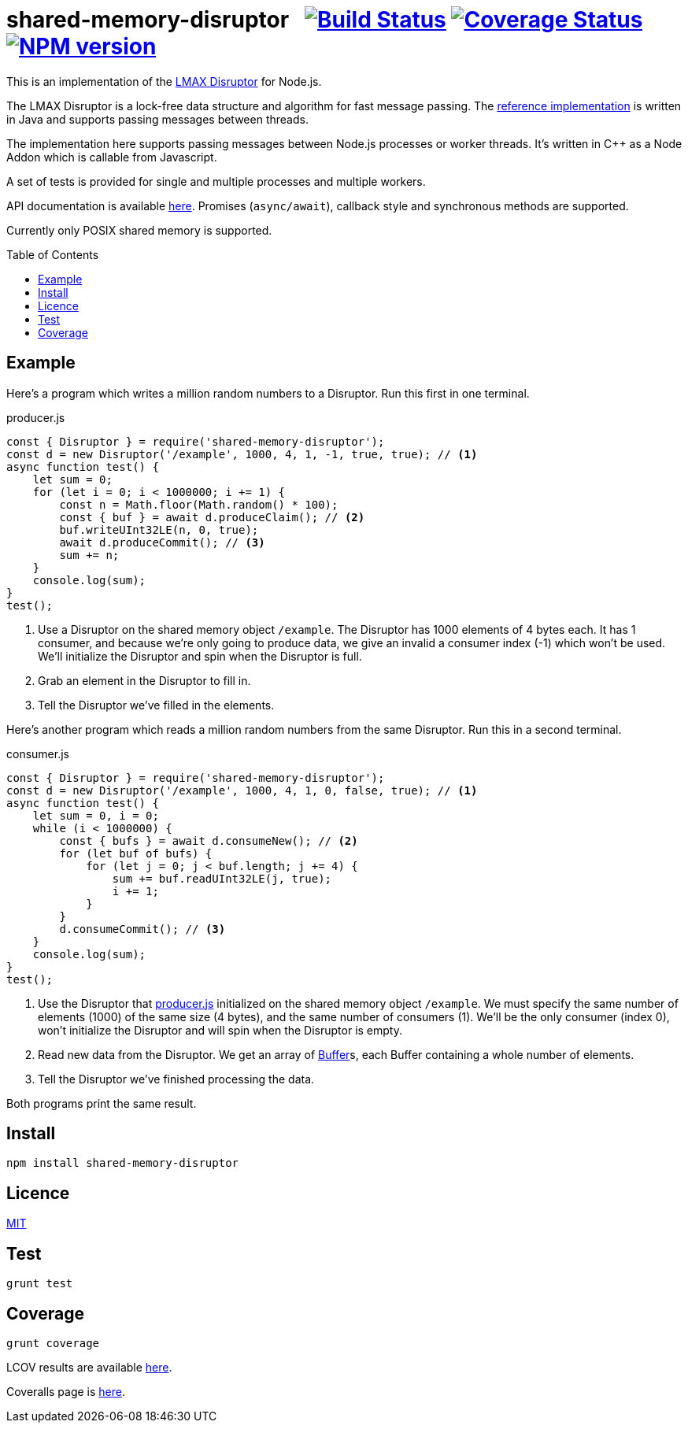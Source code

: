 = shared-memory-disruptor{nbsp}{nbsp}{nbsp}image:https://github.com/davedoesdev/shared-memory-disruptor/actions/workflows/ci.yml/badge.svg[Build Status,link=https://github.com/davedoesdev/shared-memory-disruptor/actions/workflows/ci.yml] image:https://codecov.io/gh/davedoesdev/shared-memory-disruptor/branch/master/graph/badge.svg[Coverage Status,link=https://codecov.io/gh/davedoesdev/shared-memory-disruptor] image:https://img.shields.io/npm/v/shared-memory-disruptor.svg[NPM version,link=https://www.npmjs.com/package/shared-memory-disruptor]
:prewrap!:
:toc:
:toclevels: 3
:toc-placement: preamble

This is an implementation of the
https://lmax-exchange.github.io/disruptor/[LMAX Disruptor] for Node.js. 

The LMAX Disruptor is a lock-free data structure and algorithm for fast
message passing. The
https://github.com/LMAX-Exchange/disruptor[reference implementation] is written
in Java and supports passing messages between threads.

The implementation here supports passing messages between Node.js processes or
worker threads. It's written in C++ as a Node Addon which is callable from
Javascript.

A set of tests is provided for single and multiple processes and multiple
workers.

API documentation is available http://rawgit.davedoesdev.com/davedoesdev/shared-memory-disruptor/master/docs/index.html[here]. Promises (`async/await`),
callback style and synchronous methods are supported.

Currently only POSIX shared memory is supported.

== Example

Here's a program which writes a million random numbers to a Disruptor.
Run this first in one terminal.

[[producer]]
[source,javascript]
.producer.js
----
const { Disruptor } = require('shared-memory-disruptor');
const d = new Disruptor('/example', 1000, 4, 1, -1, true, true); // <1>
async function test() {
    let sum = 0;
    for (let i = 0; i < 1000000; i += 1) {
        const n = Math.floor(Math.random() * 100);
        const { buf } = await d.produceClaim(); // <2>
        buf.writeUInt32LE(n, 0, true);
        await d.produceCommit(); // <3>
        sum += n;
    }
    console.log(sum);
}
test();
----
<1> Use a Disruptor on the shared memory object `/example`. The Disruptor has
1000 elements of 4 bytes each. It has 1 consumer, and because we're only going
to produce data, we give an invalid a consumer index (-1) which won't be used.
We'll initialize the Disruptor and spin when the Disruptor is full.
<2> Grab an element in the Disruptor to fill in.
<3> Tell the Disruptor we've filled in the elements.

Here's another program which reads a million random numbers from the same
Disruptor. Run this in a second terminal.

[source,javascript]
.consumer.js
----
const { Disruptor } = require('shared-memory-disruptor');
const d = new Disruptor('/example', 1000, 4, 1, 0, false, true); // <1>
async function test() {
    let sum = 0, i = 0;
    while (i < 1000000) {
        const { bufs } = await d.consumeNew(); // <2>
        for (let buf of bufs) {
            for (let j = 0; j < buf.length; j += 4) {
                sum += buf.readUInt32LE(j, true);
                i += 1;
            }
        }
        d.consumeCommit(); // <3>
    }
    console.log(sum);
}
test();
----
<1> Use the Disruptor that <<producer>> initialized on the shared memory object
`/example`. We must specify the same number of elements (1000) of the same
size (4 bytes), and the same number of consumers (1). We'll be the only consumer
(index 0), won't initialize the Disruptor and will spin when the Disruptor is
empty.
<2> Read new data from the Disruptor. We get an array of
https://nodejs.org/dist/latest-v8.x/docs/api/buffer.html[Buffer]s, each
Buffer containing a whole number of elements.
<3> Tell the Disruptor we've finished processing the data.

Both programs print the same result.

== Install

[source,bash]
----
npm install shared-memory-disruptor
----

== Licence

link:LICENCE[MIT]

== Test

[source,bash]
----
grunt test
----

== Coverage

[source,bash]
----
grunt coverage
----

LCOV results are available http://rawgit.davedoesdev.com/davedoesdev/shared-memory-disruptor/master/coverage/lcov-report/index.html[here].

Coveralls page is https://coveralls.io/r/davedoesdev/shared-memory-disruptor[here].

